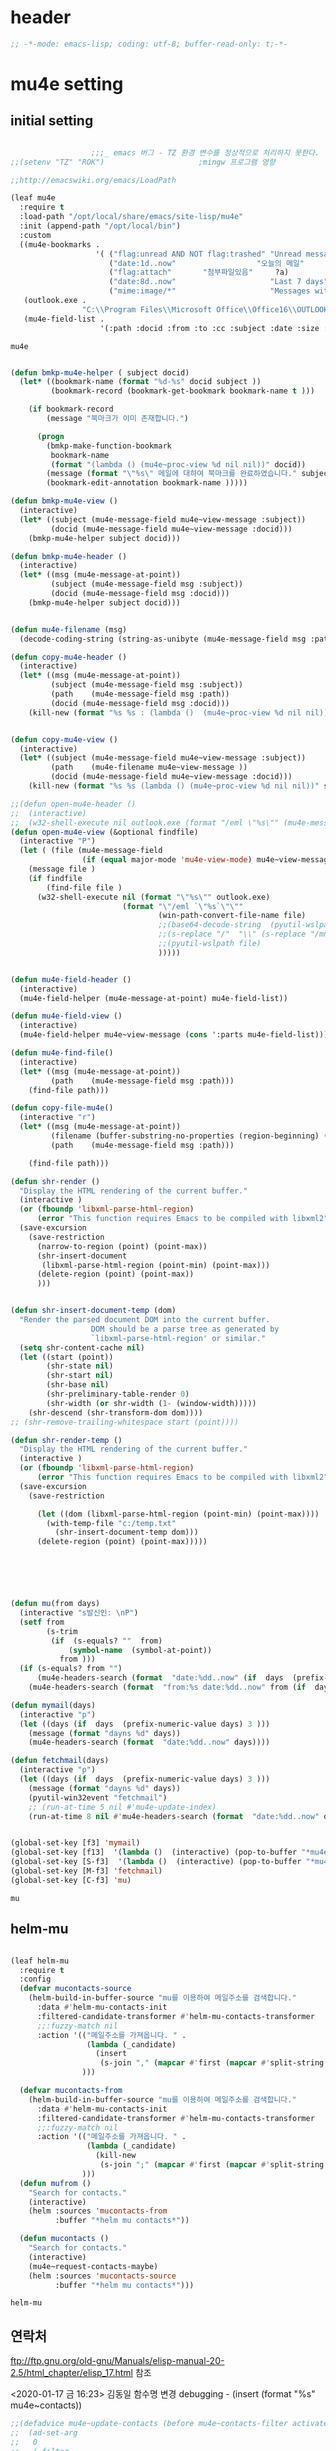 # -*- coding: utf-8; -*-

* header
  #+BEGIN_SRC emacs-lisp
    ;; -*-mode: emacs-lisp; coding: utf-8; buffer-read-only: t;-*-
  #+END_SRC

  #+RESULTS:

* mu4e setting

** initial setting
   #+BEGIN_SRC emacs-lisp

                       ;;;_ emacs 버그 - TZ 환경 변수를 정상적으로 처리하지 못한다. 
     ;;(setenv "TZ" "ROK")                     ;mingw 프로그램 영향 

     ;;http://emacswiki.org/emacs/LoadPath

     (leaf mu4e
       :require t
       :load-path "/opt/local/share/emacs/site-lisp/mu4e"
       :init (append-path "/opt/local/bin")
       :custom
       ((mu4e-bookmarks .
                        '( ("flag:unread AND NOT flag:trashed" "Unread messages"      ?u)
                           ("date:1d..now"                  "오늘의 메일"     ?t)
                           ("flag:attach"       "첨부파일있음"     ?a)
                           ("date:8d..now"                     "Last 7 days"          ?w)
                           ("mime:image/*"                     "Messages with images" ?p)))
        (outlook.exe .
                     "C:\\Program Files\\Microsoft Office\\Office16\\OUTLOOK.EXE")
        (mu4e-field-list .
                         '(:path :docid :from :to :cc :subject :date :size :message-id  :maildir :priority :flags :attachments :references ))))
    #+end_src

    #+RESULTS:
    : mu4e
    
   #+BEGIN_SRC emacs-lisp
    
     (defun bmkp-mu4e-helper ( subject docid)
       (let* ((bookmark-name (format "%d-%s" docid subject ))
              (bookmark-record (bookmark-get-bookmark bookmark-name t )))

         (if bookmark-record
             (message "북마크가 이미 존재합니다.")

           (progn
             (bmkp-make-function-bookmark
              bookmark-name
              (format "(lambda () (mu4e~proc-view %d nil nil))" docid))
             (message (format "\"%s\" 메일에 대하여 북마크를 완료하였습니다." subject))
             (bookmark-edit-annotation bookmark-name )))))

     (defun bmkp-mu4e-view ()
       (interactive)
       (let* ((subject (mu4e-message-field mu4e~view-message :subject))
              (docid (mu4e-message-field mu4e~view-message :docid)))
         (bmkp-mu4e-helper subject docid)))

     (defun bmkp-mu4e-header ()
       (interactive)
       (let* ((msg (mu4e-message-at-point))
              (subject (mu4e-message-field msg :subject))
              (docid (mu4e-message-field msg :docid)))
         (bmkp-mu4e-helper subject docid)))


     (defun mu4e-filename (msg)
       (decode-coding-string (string-as-unibyte (mu4e-message-field msg :path)) 'utf-8))

     (defun copy-mu4e-header ()
       (interactive)
       (let* ((msg (mu4e-message-at-point))
              (subject (mu4e-message-field msg :subject))
              (path    (mu4e-message-field msg :path))
              (docid (mu4e-message-field msg :docid)))
         (kill-new (format "%s %s : (lambda ()  (mu4e~proc-view %d nil nil))" subject path docid))))


     (defun copy-mu4e-view ()
       (interactive)
       (let* ((subject (mu4e-message-field mu4e~view-message :subject))
              (path    (mu4e-filename mu4e~view-message ))
              (docid (mu4e-message-field mu4e~view-message :docid)))
         (kill-new (format "%s %s (lambda () (mu4e~proc-view %d nil nil))" subject path docid))))

     ;;(defun open-mu4e-header ()
     ;;  (interactive)
     ;;  (w32-shell-execute nil outlook.exe (format "/eml \"%s\"" (mu4e-message-field (mu4e-message-at-point) :path ) )))
     (defun open-mu4e-view (&optional findfile)
       (interactive "P")
       (let ( (file (mu4e-message-field
                     (if (equal major-mode 'mu4e-view-mode) mu4e~view-message (mu4e-message-at-point)) :path)))
         (message file )
         (if findfile
             (find-file file )
           (w32-shell-execute nil (format "\"%s\"" outlook.exe) 
                              (format "\"/eml `\"%s`\"\""
                                      (win-path-convert-file-name file)
                                      ;;(base64-decode-string  (pyutil-wslpath file)) 
                                      ;;(s-replace "/"  "\\" (s-replace "/mnt/f/" "f:" file))
                                      ;;(pyutil-wslpath file)
                                      )))))


     (defun mu4e-field-header ()
       (interactive)
       (mu4e-field-helper (mu4e-message-at-point) mu4e-field-list))

     (defun mu4e-field-view ()
       (interactive)
       (mu4e-field-helper mu4e~view-message (cons ':parts mu4e-field-list)))

     (defun mu4e-find-file()
       (interactive)
       (let* ((msg (mu4e-message-at-point))
              (path    (mu4e-message-field msg :path)))
         (find-file path)))

     (defun copy-file-mu4e()
       (interactive "r")
       (let* ((msg (mu4e-message-at-point))
              (filename (buffer-substring-no-properties (region-beginning) (region-end)))
              (path    (mu4e-message-field msg :path)))

         (find-file path)))

     (defun shr-render ()
       "Display the HTML rendering of the current buffer."
       (interactive )
       (or (fboundp 'libxml-parse-html-region)
           (error "This function requires Emacs to be compiled with libxml2"))
       (save-excursion 
         (save-restriction 
           (narrow-to-region (point) (point-max))
           (shr-insert-document
            (libxml-parse-html-region (point-min) (point-max)))
           (delete-region (point) (point-max))
           )))      


     (defun shr-insert-document-temp (dom)
       "Render the parsed document DOM into the current buffer.
                       DOM should be a parse tree as generated by
                       `libxml-parse-html-region' or similar."
       (setq shr-content-cache nil)
       (let ((start (point))
             (shr-state nil)
             (shr-start nil)
             (shr-base nil)
             (shr-preliminary-table-render 0)
             (shr-width (or shr-width (1- (window-width)))))
         (shr-descend (shr-transform-dom dom))))
     ;; (shr-remove-trailing-whitespace start (point))))

     (defun shr-render-temp ()
       "Display the HTML rendering of the current buffer."
       (interactive )
       (or (fboundp 'libxml-parse-html-region)
           (error "This function requires Emacs to be compiled with libxml2"))
       (save-excursion 
         (save-restriction

           (let ((dom (libxml-parse-html-region (point-min) (point-max))))
             (with-temp-file "c:/temp.txt"
               (shr-insert-document-temp dom)))
           (delete-region (point) (point-max)))))






     (defun mu(from days)
       (interactive "s발신인: \nP")
       (setf from
             (s-trim
              (if  (s-equals? ""  from)
                  (symbol-name  (symbol-at-point))
                from )))
       (if (s-equals? from "")
           (mu4e-headers-search (format  "date:%dd..now" (if  days  (prefix-numeric-value days) 3 )))
         (mu4e-headers-search (format  "from:%s date:%dd..now" from (if  days  (prefix-numeric-value days) 3 )))))

     (defun mymail(days)
       (interactive "p")
       (let ((days (if  days  (prefix-numeric-value days) 3 )))
         (message (format "dayns %d" days))
         (mu4e-headers-search (format  "date:%dd..now" days))))

     (defun fetchmail(days)
       (interactive "p")
       (let ((days (if  days  (prefix-numeric-value days) 3 )))
         (message (format "dayns %d" days))
         (pyutil-win32event "fetchmail")
         ;; (run-at-time 5 nil #'mu4e-update-index)
         (run-at-time 8 nil #'mu4e-headers-search (format  "date:%dd..now" days))))


     (global-set-key [f3] 'mymail)
     (global-set-key [f13]  '(lambda ()  (interactive) (pop-to-buffer "*mu4e-headers*")))
     (global-set-key [S-f3]  '(lambda ()  (interactive) (pop-to-buffer "*mu4e-headers*")))
     (global-set-key [M-f3] 'fetchmail) 
     (global-set-key [C-f3] 'mu)

   #+END_SRC

   #+RESULTS:
   : mu

** helm-mu 
   #+begin_src emacs-lisp 

     (leaf helm-mu
       :require t
       :config 
       (defvar mucontacts-source
         (helm-build-in-buffer-source "mu를 이용하여 메일주소를 검색합니다."
           :data #'helm-mu-contacts-init
           :filtered-candidate-transformer #'helm-mu-contacts-transformer
           ;;:fuzzy-match nil
           :action '(("메일주소를 가져옵니다. " .
                      (lambda (_candidate)
                        (insert
                         (s-join "," (mapcar #'first (mapcar #'split-string (helm-marked-candidates)))))))
                     )))

       (defvar mucontacts-from
         (helm-build-in-buffer-source "mu를 이용하여 메일주소를 검색합니다."
           :data #'helm-mu-contacts-init
           :filtered-candidate-transformer #'helm-mu-contacts-transformer
           ;;:fuzzy-match nil
           :action '(("메일주소를 가져옵니다. " .
                      (lambda (_candidate)
                        (kill-new
                         (s-join ";" (mapcar #'first (mapcar #'split-string (helm-marked-candidates)))))))
                     )))
       (defun mufrom ()
         "Search for contacts."
         (interactive)
         (helm :sources 'mucontacts-from
               :buffer "*helm mu contacts*"))

       (defun mucontacts ()
         "Search for contacts."
         (interactive)
         (mu4e~request-contacts-maybe)
         (helm :sources 'mucontacts-source
               :buffer "*helm mu contacts*")))
   #+end_src

   #+RESULTS:
   : helm-mu

** 연락처 
   ftp://ftp.gnu.org/old-gnu/Manuals/elisp-manual-20-2.5/html_chapter/elisp_17.html
   참조

   <2020-01-17 금 16:23> 김동일 함수명 변경
   debugging - (insert (format "%s" mu4e~contacts))
   #+BEGIN_SRC emacs-lisp
     ;;(defadvice mu4e~update-contacts (before mu4e~contacts-filter activate)
     ;;  (ad-set-arg
     ;;   0
     ;;   (-filter
     ;;    (lambda (x)
     ;;      (s-equals? "hanwhasystems.com" (cadr  (s-split "@" (car x ))))) (ad-get-arg 0))))

     (defadvice mu4e~update-contacts (before mu4e~contacts-filter activate)
       (ad-set-arg
        0
        (-filter
         (lambda (x)
           (s-contains? "hanwhasystems.com" (car x ))) (ad-get-arg 0))))

   #+END_SRC

   #+RESULTS:
   : mu4e~update-contacts


  
** periodic 
   #+BEGIN_SRC emacs-lisp
     (defun mu4e-periodic ()
       (interactive)
       (mu4e-update-index)
       (if (null mu4e~contacts) (mu4e~request-contacts-maybe)))

   #+END_SRC
* mu4e-org
** follow link 
#+BEGIN_SRC emacs-lisp
  (defadvice org-mu4e-open (before save-view-ivy activate)
    (let* ((view (cl-labels
                     ((ft (tr)
                          (if (consp tr)
                              (if (eq (car tr) t)
                                  (cons 'vert
                                        (mapcar #'ft (cddr tr)))
                                (cons 'horz
                                      (mapcar #'ft (cddr tr))))
                            (with-current-buffer (window-buffer tr)
                              (cond ((buffer-file-name)
                                     (list 'file (buffer-file-name) (point)))
                                    ((eq major-mode 'dired-mode)
                                     (list 'file default-directory (point)))
                                    (t
                                     (list 'buffer (buffer-name) (point))))))))
                   (ft (car (window-tree))))))
      (setf  (alist-get "{} view-mu4e-from" ivy-views) (list  view) )))
#+END_SRC

#+RESULTS:
: org-mu4e-open

** send advice
   #+begin_src emacs-lisp
     (defun mu4e-message-send-and-exit ()
       (interactive)
       (goto-char 0 )
       (mu4e-compose-mode)
       (add-hook 'message-send-hook 'org~mu4e-mime-convert-to-html-maybe nil t)
       (message-send-and-exit))
   #+end_src

   #+RESULTS:
   : mu4e-message-send-and-exit

* keybinding

  #+BEGIN_SRC emacs-lisp
    (defun my/mu4e-inbox ()
      "jump to mu4e inbox"
      (interactive)
      (mu4e~headers-jump-to-maildir "INBOX"))

    (spacemacs/set-leader-keys "oi" 'mu4e)
    (spacemacs/set-leader-keys "oI" 'mu)

  #+END_SRC

  #+RESULTS:

* imapget
** moved to .spacemacs
   #+BEGIN_SRC emacs-lisp :tangle no
   (w32open "t:/MISC/batservice/imapget.bat")
   #+END_SRC

   #+RESULTS:
   : t

* filter 
  #+BEGIN_SRC emacs-lisp
    (leaf mu4e-query-fragments
      :ensure t
      :custom  
      ((mu4e-query-fragments-list .
                                  '(("%pkx" . "subject:*PKX* or *PKG")
                                    ("%ffx" . "subject:*ffx*")))))


  #+END_SRC

  #+RESULTS:
  : t
* refile
  #+BEGIN_SRC emacs-lisp
(setq mu4e-refile-folder
      (lambda (msg)
        (cond
         ;; messages to the mu mailing list go to the /mu folder
         ;;((mu4e-message-contact-field-matches msg :to "mu-discuss@googlegroups.com") "/mu")
         ;; messages sent directly to me go to /archive
         ;; also `mu4e-user-mail-address-p' can be used
         ;;((mu4e-message-contact-field-matches msg :to "dongce@gmail.com") "/hobby")
         ;; messages with football or soccer in the subject go to /football
         ((string-match "ATX" (mu4e-message-field msg :subject)) "/ATX")
         ((string-match "LPH2\\|LPH-II" (mu4e-message-field msg :subject)) "/LPH2")
         ((string-match "KDX" (mu4e-message-field msg :subject)) "/KDX")
         ;; messages sent by me go to the sent folder
         ;;address;;((find-if
         ;;address;;  (lambda (addr)
         ;;address;;    (mu4e-message-contact-field-matches msg :from addr))
         ;;address;;  mu4e-user-mail-address-list)
         ;;address;; mu4e-sent-folder)
         ;; everything else goes to /archive
         ;; important to have a catch-all at the end!
         (t  "/archive"))))

(defun mu4e-get-maildirs ()
  "Get maildirs under `mu4e-maildir', recursively, as a list of
  relative paths (ie., /archive, /sent etc.). Most of the work is
  done in `mu4e~get-maildirs-1'. Note, these results are /cached/
  if `mu4e-cache-maildir-list' is customized to non-nil. In that case,
  the list of maildirs will not change until you restart mu4e."
  (unless mu4e-maildir (mu4e-error "`mu4e-maildir' is not defined"))
  (unless (and mu4e-maildir-list mu4e-cache-maildir-list)
    (setq mu4e-maildir-list
          (sort
           (append
            (when (file-accessible-directory-p
                   (concat mu4e-maildir "/cur")) '("/"))
            (mu4e~get-maildirs-1 mu4e-maildir "/")
            '("../../../REFILE/ATX"
              "../../../REFILE/LPH-II"
              )
            )
           (lambda (s1 s2) (string< (downcase s1) (downcase s2))))))
  mu4e-maildir-list)

  #+END_SRC

* tag
  :tag 로 검색 가능
  #+BEGIN_SRC emacs-lisp
    (leaf mu4e-mark
      :require t
      :config 
      (add-to-list 'mu4e-marks
                   '(tag
                     :char       "g"
                     :prompt     "gtag"
                     :ask-target (lambda () (completing-read "꼬리표 입력바랍니다 : " '(kdx1p lph2 fl wpl ffxii pkxb HR )))
                     :action      (lambda (docid msg target)
                                    (mu4e-action-retag-message msg (concat "+" target)))))

      (mu4e~headers-defun-mark-for tag)
      (mu4e~view-defun-mark-for tag)
      ;;(general-define-key :keymaps 'mu4e-headers-mode-map (kbd "A") 'mu4e-headers-mark-for-archive)
      (general-define-key :keymaps 'mu4e-headers-mode-map (kbd "m") 'mu4e-headers-mark-for-tag)
      (general-define-key :keymaps 'mu4e-view-mode-map (kbd "m") 'mu4e-view-mark-for-tag))
  #+END_SRC
* occur-store-link
  #+begin_src emacs-lisp
    (defun mu4e-occur-store-link ()
      (interactive)
      (next-error)
      (org-store-link 0 t))
  #+end_src
* update index 

  #+begin_src emacs-lisp :tangle no
    (mu4e~proc-index 
     (s-concat "/mnt/f/PERSONAL/" (datetime-format "%Y/%m/%d"))
     mu4e-user-mail-address-list
     nil
     nil)

  #+end_src

  #+RESULTS:
* contact-decomose

#+begin_src emacs-lisp
  (defun decode-contacts (str)
    (if  (> (length str) 3)
        (decode-coding-string str 'utf-8)
      nil))
#+end_src


#+RESULTS:
: decode-contacts
